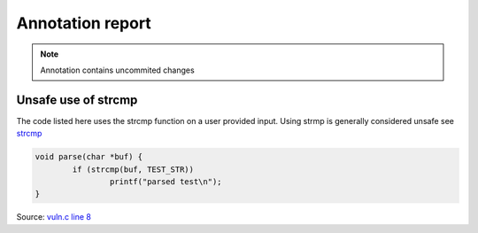 Annotation report
*****************



.. note::
		Annotation contains uncommited changes


Unsafe use of strcmp
--------------------

The code listed here uses the strcmp function on a user provided input. Using strmp
is generally considered unsafe see `strcmp <http://no.more.strmp.org>`_


.. code-block:: c

	void parse(char *buf) {
		if (strcmp(buf, TEST_STR))
			printf("parsed test\n");
	}

Source: `vuln.c line 8 <https://github.com/x7-labs/git-code-annotate-tutorial/blob/master/vuln.c#L8>`_

